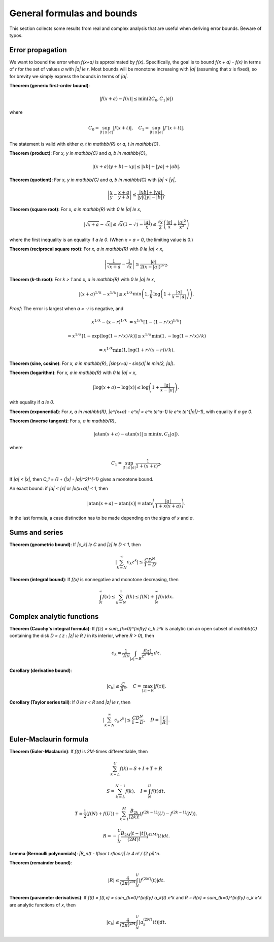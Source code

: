.. _general_formulas:

General formulas and bounds
===============================================================================

This section collects some results from real and complex
analysis that are useful when deriving error bounds.
Beware of typos.

Error propagation
-------------------------------------------------------------------------------

We want to bound the error when `f(x+a)` is approximated by `f(x)`.
Specifically, the goal is to bound `f(x + a) - f(x)` in terms of `r`
for the set of values `a` with `|a| \le r`.
Most bounds will be monotone increasing with `|a|` (assuming that `x` is
fixed), so for brevity we simply express the bounds in terms of `|a|`.

**Theorem (generic first-order bound)**:

.. math ::

    |f(x+a) - f(x)| \le \min(2 C_0, C_1 |a|)

where

.. math ::

    C_0 = \sup_{|t| \le |a|} |f(x+t)|, \quad C_1 = \sup_{|t| \le |a|} |f'(x+t)|.

The statement is valid with either `a, t \in \mathbb{R}` or `a, t \in \mathbb{C}`.

**Theorem (product)**: For `x, y \in \mathbb{C}` and `a, b \in \mathbb{C}`,

.. math ::

    \left| (x+a)(y+b) - x y \right| \le |xb| + |ya| + |ab|.

**Theorem (quotient)**: For `x, y \in \mathbb{C}` and `a, b \in \mathbb{C}`
with `|b| < |y|`,

.. math ::

        \left| \frac{x}{y} - \frac{x+a}{y+b} \right|
        \le \frac{|xb|+|ya|}{|y| (|y|-|b|)}.

**Theorem (square root)**: For `x, a \in \mathbb{R}` with `0 \le |a| \le x`,

.. math ::

    \left| \sqrt{x+a} - \sqrt{x} \right|
        \le \sqrt{x} \left(1 - \sqrt{1-\frac{|a|}{x}}\right)
        \le \frac{\sqrt{x}}{2} \left(\frac{|a|}{x} + \frac{|a|^2}{x^2}\right)

where the first inequality is an equality if `a \le 0`.
(When `x = a = 0`, the limiting value is 0.)

**Theorem (reciprocal square root)**: For `x, a \in \mathbb{R}` with `0 \le |a| < x`,

.. math ::

    \left| \frac{1}{\sqrt{x+a}} - \frac{1}{\sqrt{x}} \right|
        \le \frac{|a|}{2 (x-|a|)^{3/2}}.

**Theorem (k-th root)**: For `k > 1` and `x, a \in \mathbb{R}` with `0 \le |a| \le x`,

.. math ::

    \left| (x+a)^{1/k} - x^{1/k} \right|
        \le x^{1/k} \min\left(1, \frac{1}{k} \, \log\left(1+\frac{|a|}{x-|a|}\right)\right).

*Proof*: The error is largest when `a = -r` is negative, and

.. math ::

    x^{1/k} - (x-r)^{1/k} &= x^{1/k} [1 - (1-r/x)^{1/k}]

    &= x^{1/k} [1 - \exp(\log(1-r/x)/k)] \le x^{1/k} \min(1, -\log(1-r/x)/k)

    &= x^{1/k} \min(1, \log(1+r/(x-r))/k).

**Theorem (sine, cosine)**: For `x, a \in \mathbb{R}`, `|\sin(x+a) - \sin(x)| \le \min(2, |a|)`.

**Theorem (logarithm)**: For `x, a \in \mathbb{R}` with `0 \le |a| < x`,

.. math ::

    |\log(x+a) - \log(x)| \le \log\left(1 + \frac{|a|}{x-|a|}\right),

with equality if `a \le 0`.

**Theorem (exponential)**: For `x, a \in \mathbb{R}`, 
`|e^{x+a} - e^x| = e^x (e^a-1) \le e^x (e^{|a|}-1)`, with equality if `a \ge 0`.

**Theorem (inverse tangent)**: For `x, a \in \mathbb{R}`,

.. math ::

    |\operatorname{atan}(x+a) - \operatorname{atan}(x)| \le \min(\pi, C_1 |a|).

where

.. math ::

    C_1 = \sup_{|t| \le |a|} \frac{1}{1 + (x+t)^2}.

If `|a| < |x|`, then `C_1 = (1 + (|x| - |a|)^2)^{-1}` gives a monotone bound.

An exact bound: if `|a| < |x|` or `|x(x+a)| < 1`, then

.. math ::

    |\operatorname{atan}(x+a) - \operatorname{atan}(x)| =
        \operatorname{atan}\left(\frac{|a|}{1 + x(x+a)}\right).

In the last formula, a case distinction has to be made depending on the
signs of *x* and *a*.

Sums and series
-------------------------------------------------------------------------------

**Theorem (geometric bound)**: If `|c_k| \le C` and `|z| \le D < 1`, then

.. math ::

    \left| \sum_{k=N}^{\infty} c_k z^k \right| \le \frac{C D^N}{1 - D}.

**Theorem (integral bound)**: If `f(x)` is nonnegative and
monotone decreasing, then

.. math ::

    \int_N^{\infty} f(x) \le \sum_{k=N}^{\infty} f(k) \le f(N) + \int_N^{\infty} f(x) dx.

Complex analytic functions
-------------------------------------------------------------------------------

**Theorem (Cauchy's integral formula)**:
If `f(z) = \sum_{k=0}^{\infty} c_k z^k` is analytic (on an open
subset of `\mathbb{C}` containing the disk `D = \{ z : |z| \le R \}`
in its interior, where `R > 0`), then

.. math ::

    c_k = \frac{1}{2\pi i} \int_{|z|=R} \frac{f(z)}{z^{k+1}}\, dz.

**Corollary (derivative bound)**:

.. math ::

    |c_k| \le \frac{C}{R^k}, \quad C = \max_{|z|=R} |f(z)|.

**Corollary (Taylor series tail)**:
If `0 \le r < R` and `|z| \le r`, then

.. math ::

    \left|\sum_{k=N}^{\infty} c_k z^k\right| \le
        \frac{C D^N}{1-D}, \quad D = \left|\frac{r}{R}\right|.

Euler-Maclaurin formula
-------------------------------------------------------------------------------

**Theorem (Euler-Maclaurin)**:
If `f(t)` is `2M`-times differentiable, then

.. math ::

    \sum_{k=L}^U f(k) = S + I + T + R

.. math ::

    S = \sum_{k=L}^{N-1} f(k), \quad I = \int_N^U f(t) dt,

.. math ::

    T = \frac{1}{2} \left( f(N) + f(U) \right) + 
        \sum_{k=1}^M \frac{B_{2k}}{(2k)!}
        \left(f^{(2k-1)}(U) - f^{(2k-1)}(N)\right),

.. math ::

    R = -\int_N^U \frac{B_{2M}(t - \lfloor t \rfloor)}{(2M)!} f^{(2M)}(t) dt.

**Lemma (Bernoulli polynomials)**: `|B_n(t - \lfloor t \rfloor)| \le 4 n! / (2 \pi)^n`.

**Theorem (remainder bound)**:

.. math ::

    |R| \le \frac{4}{(2\pi)^{2M}} \int_N^U \left| f^{(2M)}(t) \right| dt.

**Theorem (parameter derivatives)**:
If `f(t) = f(t,x) = \sum_{k=0}^{\infty} a_k(t) x^k` and
`R = R(x) = \sum_{k=0}^{\infty} c_k x^k`
are analytic functions of `x`, then

.. math ::

    |c_k| \le \frac{4}{(2\pi)^{2M}} \int_N^U |a_k^{(2M)}(t)| dt.

